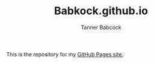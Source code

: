#+TITLE: Babkock.github.io
#+AUTHOR: Tanner Babcock
#+EMAIL: babkock@protonmail.com
#+LANGUAGE: en

This is the repository for my [[https://babkock.github.io][GitHub Pages site.]]
